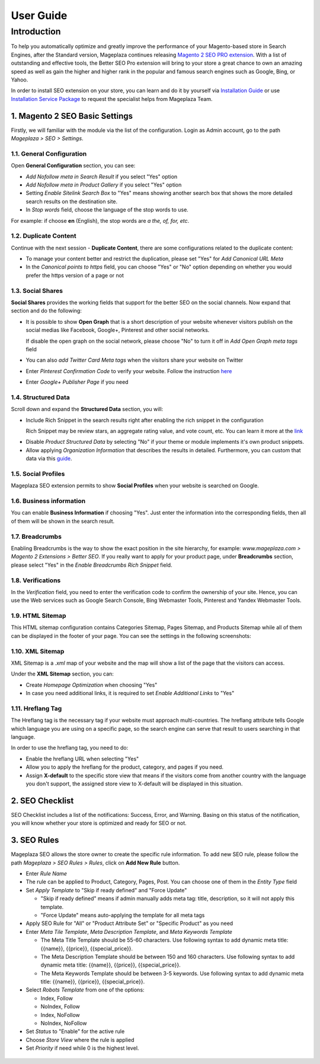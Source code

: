 ===========
User Guide
===========

Introduction
--------------

To help you automatically optimize and greatly improve the performance of your Magento-based store in Search Engines, after the Standard version, Mageplaza continues releasing `Magento 2 SEO PRO extension <https://www.mageplaza.com/magento-2-seo-extension/>`_. With a list of outstanding and effective tools, the Better SEO Pro extension will bring to your store a great chance to own an amazing speed as well as gain the higher and higher rank in the popular and famous search engines such as Google, Bing, or Yahoo.    

In order to install SEO extension on your store, you can learn and do it by yourself via `Installation Guide <http://docs.mageplaza.com/kb/installation.html>`_ or use `Installation Service Package <https://www.mageplaza.com/magento-2-installation-services/>`_ to request the specialist helps from Mageplaza Team.

1. Magento 2 SEO Basic Settings
^^^^^^^^^^^^^^^^^^^^^^^^^^^^

Firstly, we will familiar with the module via the list of the configuration. Login as Admin account, go to the path `Mageplaza > SEO > Settings`.

.. image:: https://i.imgur.com/doKUEMN.gif

1.1. General Configuration
########

Open **General Configuration** section, you can see:

* `Add Nofollow meta in Search Result` if you select "Yes" option
* `Add Nofollow meta in Product Gallery` if you select "Yes" option
* Setting `Enable Sitelink Search Box` to "Yes" means showing another search box that shows the more detailed search results on the destination site.  
* In `Stop words` field, choose the language of the stop words to use. 
For example: if choose **en** (English), the stop words are *a the, of, for, etc*.

.. image:: http://i.imgur.com/zq9ngpr.png

1.2. Duplicate Content
########

Continue with the next session - **Duplicate Content**, there are some configurations related to the duplicate content:

* To manage your content better and restrict the duplication, please set "Yes" for `Add Canonical URL Meta`
* In the `Canonical points to https` field, you can choose "Yes" or "No" option depending on whether you would prefer the https version of a page or not

.. image:: https://i.imgur.com/aQdKbPY.png

1.3. Social Shares
########

**Social Shares** provides the working fields that support for the better SEO on the social channels. Now expand that section and do the following:

* It is possible to show **Open Graph** that is a short description of your website whenever visitors publish on the social medias like Facebook, Google+, Pinterest and other social networks. 

  If disable the open graph on the social network, please choose "No" to turn it off in `Add Open Graph meta tags` field

* You can also `add Twitter Card Meta tags` when the visitors share your website on Twitter

* Enter `Pinterest Confirmation Code` to verify your website. Follow the instruction `here <https://help.pinterest.com/en/articles/confirm-your-website#meta_tag>`_

* Enter `Google+ Publisher Page` if you need

.. image:: https://i.imgur.com/4Tje4Qy.png

1.4. Structured Data
########

Scroll down and expand the **Structured Data** section, you will:

* Include Rich Snippet in the search results right after enabling the rich snippet in the configuration
  
  Rich Snippet may be review stars, an aggregate rating value, and vote count, etc. You can learn it more at the link_
  
.. _link: https://mageplaza.freshdesk.com/support/solutions/articles/6000122361--rich-snippets/

* Disable `Product Structured Data` by selecting "No" if your theme or module implements it's own product snippets.

* Allow applying `Organization Information` that describes the results in detailed. Furthermore, you can custom that data via this `guide <https://mageplaza.freshdesk.com/support/solutions/articles/6000122360>`_.

.. image::  https://i.imgur.com/RYqCiU4.png

1.5. Social Profiles
########

Mageplaza SEO extension permits to show **Social Profiles** when your website is searched on Google.

.. image:: https://i.imgur.com/IyAoGwC.png

1.6. Business information
########

You can enable **Business Information** if choosing "Yes". Just enter the information into the corresponding fields, then all of them will be shown in the search result.

.. image:: https://i.imgur.com/KvH8e3O.png

1.7. Breadcrumbs
########

Enabling Breadcrumbs is the way to show the exact position in the site hierarchy, for example: `www.mageplaza.com > Magento 2 Extensions > Better SEO`. If you really want to apply for your product page, under **Breadcrumbs** section, please select "Yes" in the `Enable Breadcrumbs Rich Snippet` field.

.. image:: https://i.imgur.com/Xm5ZycF.png

1.8. Verifications
########

In the `Verification` field, you need to enter the verification code to confirm the ownership of your site. Hence, you can use the Web services such as Google Search Console, Bing Webmaster Tools, Pinterest and Yandex Webmaster Tools.

.. image:: https://i.imgur.com/HyEIZhG.png

1.9. HTML Sitemap
########

This HTML sitemap configuration contains Categories Sitemap, Pages Sitemap, and Products Sitemap while all of them can be displayed in the footer of your page. You can see the settings in the following screenshots:

.. image:: https://i.imgur.com/sLrdNxN.png

1.10. XML Sitemap
########

XML Sitemap is a `.xml` map of your website and the map will show a list of the page that the visitors can access.

Under the **XML Sitemap** section, you can:

* Create `Homepage Optimization` when choosing "Yes"
* In case you need additional links, it is required to set `Enable Additional Links` to "Yes"

.. image:: https://i.imgur.com/0QtP9cP.png

1.11. Hreflang Tag
########

The Hreflang tag is the necessary tag if your website must approach multi-countries. The hreflang attribute tells Google which language you are using on a specific page, so the search engine can serve that result to users searching in that language.

In order to use the hreflang tag, you need to do:

* Enable the hreflang URL when selecting "Yes"
* Allow you to apply the hreflang for the product, category, and pages if you need.
* Assign **X-default** to the specific store view that means if the visitors come from another country with the language you don't support, the assigned store view to X-default will be displayed in this situation.

.. image:: https://i.imgur.com/V5xhGtR.png

2. SEO Checklist
^^^^^^^^^^^^^^^^^^^^^^^^^^^^

SEO Checklist includes a list of the notifications: Success, Error, and Warning. Basing on this status of the notification, you will know whether your store is optimized and ready for SEO or not. 

.. image:: https://i.imgur.com/qiUDZmg.gif

3. SEO Rules
^^^^^^^^^^^^^^^^^^^^^^^^^^^^

Mageplaza SEO allows the store owner to create the specific rule information. To add new SEO rule, please follow the path `Mageplaza > SEO Rules > Rules`, click on **Add New Rule** button.

.. image:: https://i.imgur.com/YEbLMSd.gif

* Enter `Rule Name`
* The rule can be applied to Product, Category, Pages, Post. You can choose one of them in the `Entity Type` field
* Set `Apply Template` to "Skip if ready defined" and "Force Update"

  * "Skip if ready defined" means if admin manually adds meta tag: title, description, so it will not apply this template.  
  * "Force Update" means auto-applying the template for all meta tags
* Apply SEO Rule for "All" or "Product Attribute Set" or "Specific Product" as you need
* Enter `Meta Tile Template`, `Meta Description Template`, and `Meta Keywords Template` 
  
  * The Meta Title Template should be 55-60 characters. Use following syntax to add dynamic meta title: {{name}}, {{price}}, {{special_price}}.
  * The Meta Description Template should be between 150 and 160 characters. Use following syntax to add dynamic meta title: {{name}}, {{price}}, {{special_price}}.
  * The Meta Keywords Template should be between 3-5 keywords. Use following syntax to add dynamic meta title: {{name}}, {{price}}, {{special_price}}.
* Select `Robots Template` from one of the options:
  
  * Index, Follow
  * NoIndex, Follow
  * Index, NoFollow
  * NoIndex, NoFollow
* Set `Status` to "Enable" for the active rule
* Choose `Store View` where the rule is applied
* Set `Priority` if need while 0 is the highest level. 

 .. image:: https://i.imgur.com/DOuRZSP.png
